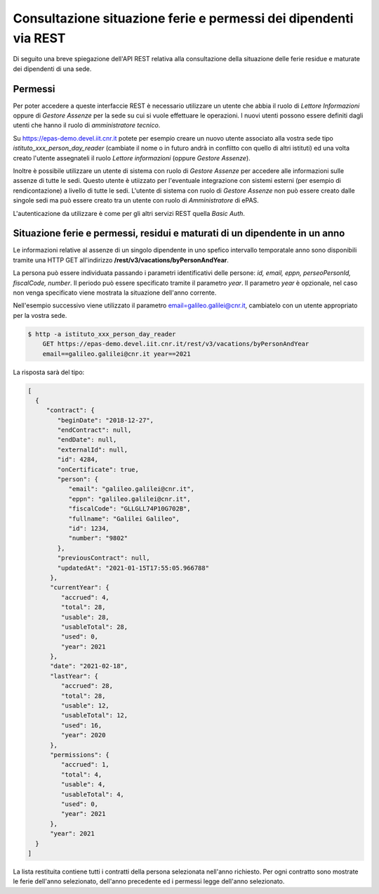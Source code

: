 Consultazione situazione ferie e permessi dei dipendenti via REST
=================================================================

Di seguito una breve spiegazione dell'API REST relativa alla consultazione della situazione 
delle ferie residue e maturate dei dipendenti di una sede.

Permessi
--------

Per poter accedere a queste interfaccie REST è necessario utilizzare un utente che abbia il ruolo 
di *Lettore Informazioni* oppure di *Gestore Assenze* per la sede su cui si vuole effettuare le operazioni. 
I nuovi utenti possono essere definiti dagli utenti che hanno il ruolo di *amministratore tecnico*. 

Su https://epas-demo.devel.iit.cnr.it potete per esempio creare un nuovo utente associato alla 
vostra sede tipo *istituto_xxx_person_day_reader* (cambiate il nome o in futuro andrà in 
conflitto con quello di altri istituti) ed una volta creato l'utente assegnateli il 
ruolo *Lettore informazioni* (oppure *Gestore Assenze*).

Inoltre è possibile utilizzare un utente di sistema con ruolo di *Gestore Assenze* per accedere 
alle informazioni sulle assenze di tutte le sedi. Questo utente è utiizzato per l'eventuale 
integrazione con sistemi esterni (per esempio di rendicontazione) a livello di tutte le sedi. 
L'utente di sistema con ruolo di *Gestore Assenze* non può essere creato dalle singole sedi ma
può essere creato tra un utente con ruolo di *Amministratore* di ePAS.

L'autenticazione da utilizzare è come per gli altri servizi REST quella *Basic Auth*.


Situazione ferie e permessi, residui e maturati di un dipendente in un anno
---------------------------------------------------------------------------

Le informazioni relative al assenze di un singolo dipendente in uno spefico intervallo temporatale
anno sono disponibili tramite una HTTP GET all'indirizzo
**/rest/v3/vacations/byPersonAndYear**.

La persona può essere individuata passando i parametri identificativi delle persone:
*id, email, eppn, perseoPersonId, fiscalCode, number*.
Il periodo può essere specificato tramite il parametro *year*. Il parametro *year* è opzionale,
nel caso non venga specificato viene mostrata la situazione dell'anno corrente.

Nell'esempio successivo viene utilizzato il parametro email=galileo.galilei@cnr.it,
cambiatelo con un utente appropriato per la vostra sede.

.. code-block:: bash

  $ http -a istituto_xxx_person_day_reader
      GET https://epas-demo.devel.iit.cnr.it/rest/v3/vacations/byPersonAndYear
      email==galileo.galilei@cnr.it year==2021

La risposta sarà del tipo:

.. code-block:: json

  [
    {
       "contract": {
          "beginDate": "2018-12-27",
          "endContract": null,
          "endDate": null,
          "externalId": null,
          "id": 4284,
          "onCertificate": true,
          "person": {
             "email": "galileo.galilei@cnr.it",
             "eppn": "galileo.galilei@cnr.it",
             "fiscalCode": "GLLGLL74P10G702B",
             "fullname": "Galilei Galileo",
             "id": 1234,
             "number": "9802"
          },
          "previousContract": null,
          "updatedAt": "2021-01-15T17:55:05.966788"
        },
        "currentYear": {
           "accrued": 4,
           "total": 28,
           "usable": 28,
           "usableTotal": 28,
           "used": 0,
           "year": 2021
        },
        "date": "2021-02-18",
        "lastYear": {
           "accrued": 28,
           "total": 28,
           "usable": 12,
           "usableTotal": 12,
           "used": 16,
           "year": 2020
        },
        "permissions": {
           "accrued": 1,
           "total": 4,
           "usable": 4,
           "usableTotal": 4,
           "used": 0,
           "year": 2021
        },
        "year": 2021
    }
  ]

La lista restituita contiene tutti i contratti della persona selezionata nell'anno richiesto.
Per ogni contratto sono mostrate le ferie dell'anno selezionato, dell'anno precedente ed i permessi
legge dell'anno selezionato.
